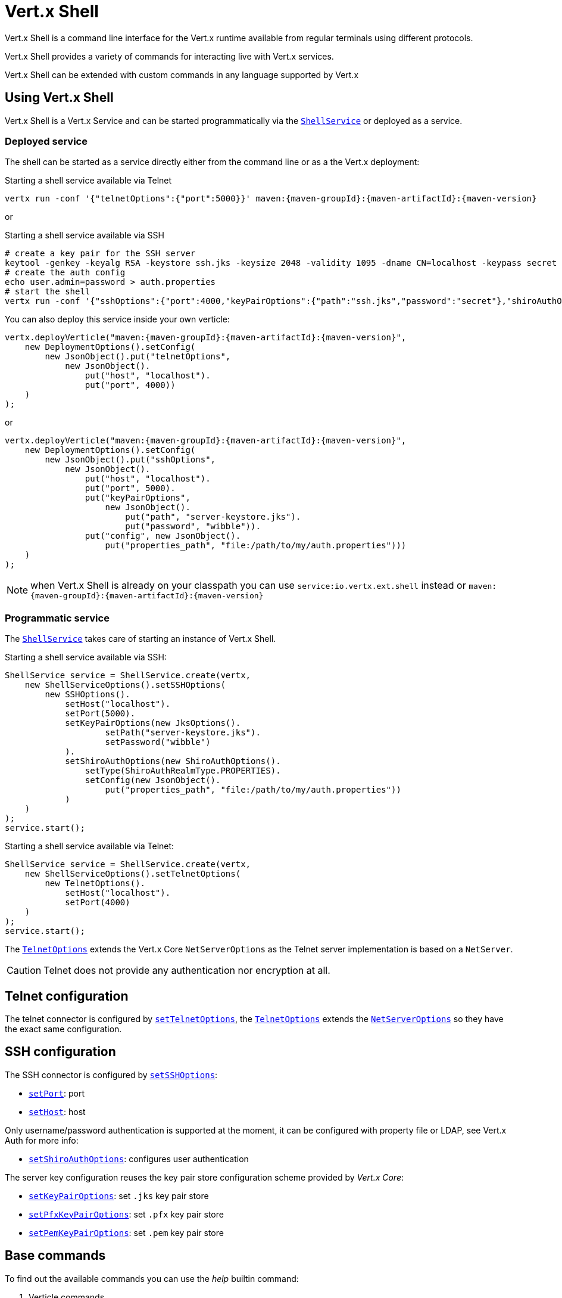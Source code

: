 = Vert.x Shell

Vert.x Shell is a command line interface for the Vert.x runtime available from regular
terminals using different protocols.

Vert.x Shell provides a variety of commands for interacting live with Vert.x services.

Vert.x Shell can be extended with custom commands in any language supported by Vert.x

== Using Vert.x Shell

Vert.x Shell is a Vert.x Service and can be started programmatically via the `link:../../apidocs/io/vertx/ext/shell/ShellService.html[ShellService]`
or deployed as a service.

=== Deployed service

The shell can be started as a service directly either from the command line or as a the Vert.x deployment:

.Starting a shell service available via Telnet
[source,subs="+attributes"]
----
vertx run -conf '{"telnetOptions":{"port":5000}}' maven:{maven-groupId}:{maven-artifactId}:{maven-version}
----

or

.Starting a shell service available via SSH
[source,subs="+attributes"]
----
# create a key pair for the SSH server
keytool -genkey -keyalg RSA -keystore ssh.jks -keysize 2048 -validity 1095 -dname CN=localhost -keypass secret -storepass secret
# create the auth config
echo user.admin=password > auth.properties
# start the shell
vertx run -conf '{"sshOptions":{"port":4000,"keyPairOptions":{"path":"ssh.jks","password":"secret"},"shiroAuthOptions":{"config":{"properties_path":"file:auth.properties"}}}}' maven:{maven-groupId}:{maven-artifactId}:{maven-version}
----

You can also deploy this service inside your own verticle:

[source,java,subs="+attributes"]
----
vertx.deployVerticle("maven:{maven-groupId}:{maven-artifactId}:{maven-version}",
    new DeploymentOptions().setConfig(
        new JsonObject().put("telnetOptions",
            new JsonObject().
                put("host", "localhost").
                put("port", 4000))
    )
);
----

or

[source,java,subs="+attributes"]
----
vertx.deployVerticle("maven:{maven-groupId}:{maven-artifactId}:{maven-version}",
    new DeploymentOptions().setConfig(
        new JsonObject().put("sshOptions",
            new JsonObject().
                put("host", "localhost").
                put("port", 5000).
                put("keyPairOptions",
                    new JsonObject().
                        put("path", "server-keystore.jks").
                        put("password", "wibble")).
                put("config", new JsonObject().
                    put("properties_path", "file:/path/to/my/auth.properties")))
    )
);
----

NOTE: when Vert.x Shell is already on your classpath you can use `service:io.vertx.ext.shell` instead
or `maven:{maven-groupId}:{maven-artifactId}:{maven-version}`

=== Programmatic service

The `link:../../apidocs/io/vertx/ext/shell/ShellService.html[ShellService]` takes care of starting an instance of Vert.x Shell.

Starting a shell service available via SSH:

[source,java]
----
ShellService service = ShellService.create(vertx,
    new ShellServiceOptions().setSSHOptions(
        new SSHOptions().
            setHost("localhost").
            setPort(5000).
            setKeyPairOptions(new JksOptions().
                    setPath("server-keystore.jks").
                    setPassword("wibble")
            ).
            setShiroAuthOptions(new ShiroAuthOptions().
                setType(ShiroAuthRealmType.PROPERTIES).
                setConfig(new JsonObject().
                    put("properties_path", "file:/path/to/my/auth.properties"))
            )
    )
);
service.start();
----

Starting a shell service available via Telnet:

[source,java]
----
ShellService service = ShellService.create(vertx,
    new ShellServiceOptions().setTelnetOptions(
        new TelnetOptions().
            setHost("localhost").
            setPort(4000)
    )
);
service.start();
----

The `link:../../apidocs/io/vertx/ext/shell/net/TelnetOptions.html[TelnetOptions]` extends the Vert.x Core `NetServerOptions` as the Telnet server
implementation is based on a `NetServer`.

CAUTION: Telnet does not provide any authentication nor encryption at all.

== Telnet configuration

The telnet connector is configured by `link:../../apidocs/io/vertx/ext/shell/ShellServiceOptions.html#setTelnetOptions-io.vertx.ext.shell.net.TelnetOptions-[setTelnetOptions]`,
the `link:../../apidocs/io/vertx/ext/shell/net/TelnetOptions.html[TelnetOptions]` extends the `link:../../apidocs/io/vertx/core/net/NetServerOptions.html[NetServerOptions]` so they
have the exact same configuration.

== SSH configuration

The SSH connector is configured by `link:../../apidocs/io/vertx/ext/shell/ShellServiceOptions.html#setSSHOptions-io.vertx.ext.shell.net.SSHOptions-[setSSHOptions]`:

- `link:../../apidocs/io/vertx/ext/shell/net/SSHOptions.html#setPort-int-[setPort]`: port
- `link:../../apidocs/io/vertx/ext/shell/net/SSHOptions.html#setHost-java.lang.String-[setHost]`: host

Only username/password authentication is supported at the moment, it can be configured with property file
or LDAP, see Vert.x Auth for more info:

- `link:../../apidocs/io/vertx/ext/shell/net/SSHOptions.html#setShiroAuthOptions-io.vertx.ext.shell.auth.ShiroAuthOptions-[setShiroAuthOptions]`: configures user authentication

The server key configuration reuses the key pair store configuration scheme provided by _Vert.x Core_:

- `link:../../apidocs/io/vertx/ext/shell/net/SSHOptions.html#setKeyPairOptions-io.vertx.core.net.JksOptions-[setKeyPairOptions]`: set `.jks` key pair store
- `link:../../apidocs/io/vertx/ext/shell/net/SSHOptions.html#setPfxKeyPairOptions-io.vertx.core.net.PfxOptions-[setPfxKeyPairOptions]`: set `.pfx` key pair store
- `link:../../apidocs/io/vertx/ext/shell/net/SSHOptions.html#setPemKeyPairOptions-io.vertx.core.net.PemKeyCertOptions-[setPemKeyPairOptions]`: set `.pem` key pair store

== Base commands

To find out the available commands you can use the _help_ builtin command:

. Verticle commands
.. verticle-ls: list all deployed verticles
.. verticle-undeploy: undeploy a verticle
.. verticle-deploy: deployes a verticle
.. verticle-factories: list all known verticle factories
. File system commands
.. ls
.. cd
.. pwd
. Bus commands
.. bus-tail: display all incoming messages on an event bus address
.. bus-send: send a message on the event bus
. Net commands
.. net-ls: list all available net servers, including HTTP servers
. Shared data commands
.. local-map-put
.. local-map-get
.. local-map-rm
. Metrics commands (requires Dropwizard metrics setup)
.. metrics-ls: show all available metrics
.. metrics-info: show particular metrics
. Various commands
.. echo
.. sleep
.. help
.. exit
.. logout
. Job control
.. fg
.. bg
.. jobs

NOTE: this command list should evolve in next releases of Vert.x Shell

== Extending Vert.x Shell

Vert.x Shell can be extended with custom commands in any of the languages supporting code generation.

A command is created by the `link:../../apidocs/io/vertx/ext/shell/command/Command.html#builder-java.lang.String-[Command.builder]` method: the command process handler is called
by the shell when the command is executed, this handler can be set with the `link:../../apidocs/io/vertx/ext/shell/command/CommandBuilder.html#processHandler-io.vertx.core.Handler-[processHandler]`
method:

[source,java]
----
CommandBuilder builder = Command.builder("my-command");
builder.processHandler(process -> {

  // Write a message to the console
  process.write("Hello World");

  // End the process
  process.end();
});

// Register the command
CommandRegistry registry = CommandRegistry.get(vertx);
registry.registerCommand(builder.build());
----

After a command is created, it needs to be registed to a `link:../../apidocs/io/vertx/ext/shell/registry/CommandRegistry.html[CommandRegistry]`. The
command registry holds all the commands for a Vert.x instance.

NOTE: Command callbacks are invoked in the `io.vertx.core.Context` when the command is registered in the
registry. Keep this in mind if you maintain state in a command.

The `link:../../apidocs/io/vertx/ext/shell/command/CommandProcess.html[CommandProcess]` object can be used for interacting with the shell.

=== Command arguments

The `link:../../apidocs/io/vertx/ext/shell/command/CommandProcess.html#args--[args]` returns the command arguments:

[source,java]
----
command.processHandler(process -> {

  for (String arg : process.args()) {
    // Print each argument on the console
    process.write("Argument " + arg);
  }

  process.end();
});
----

Besides it is also possible to create commands using `link:../../apidocs/io/vertx/core/cli/CLI.html[Vert.x CLI]`: it makes easier to
write command line argument parsing:

- _option_ and _argument_ parsing
- argument _validation_
- generation of the command _usage_

[source,java]
----
CLI cli = CLI.create("my-command").
    addArgument(new Argument().setArgName("my-arg")).
    addOption(new Option().setShortName("m").setLongName("my-option"));
CommandBuilder command = Command.builder(cli);
command.processHandler(process -> {

  CommandLine commandLine = process.commandLine();

  String argValue = commandLine.getArgumentValue(0);
  String optValue = commandLine.getOptionValue("my-option");
  process.write("The argument is " + argValue + " and the option is " + optValue);

  process.end();
});
----

When an option named _help_ is added to the CLI object, the shell will take care of generating the command usage
when the option is activated:

[source,java]
----
CLI cli = CLI.create("my-command").
    addArgument(new Argument().setArgName("my-arg")).
    addOption(new Option().setArgName("help").setShortName("h").setLongName("help"));
CommandBuilder command = Command.builder(cli);
command.processHandler(process -> {
  // ...
});
----

=== Terminal size

The current terminal size can be obtained using `link:../../apidocs/io/vertx/ext/shell/io/Tty.html#width--[width]` and
`link:../../apidocs/io/vertx/ext/shell/io/Tty.html#height--[height]`.

[source,java]
----
command.processHandler(process -> {
  process.write("Current terminal size: (" + process.width() + ", " + process.height() + ")").end();
});
----

=== Shell session

The shell is a connected service that naturally maintains a session with the client, this session can be
used in commands to scope data. A command can get the session with `link:../../apidocs/io/vertx/ext/shell/process/ProcessContext.html#session--[session]`:

[source,java]
----
command.processHandler(process -> {

  Session session = process.session();

  if (session.get("my_key") == null) {
    session.put("my key", "my value");
  }

  process.end();
});
----

=== Process I/O

A command can set a `link:../../apidocs/io/vertx/ext/shell/io/Tty.html#setStdin-io.vertx.core.Handler-[setStdin]` handler
to be notified when the shell receives data, e.g the user uses his keyboard:

[source,java]
----
command.processHandler(process -> {
  process.setStdin(data -> {
    System.out.println("Received " + data);
  });
});
----

A command can use the `link:../../apidocs/io/vertx/ext/shell/io/Tty.html#stdout--[stdout]` to write to the standard output.

[source,java]
----
command.processHandler(process -> {
  process.stdout().write("Hello World");
  process.end();
});
----

Or it can use the `link:../../apidocs/io/vertx/ext/shell/command/CommandProcess.html#write-java.lang.String-[write]` method:

[source,java]
----
command.processHandler(process -> {
  process.write("Hello World");
  process.end();
});
----

=== Process termination

Calling `link:../../apidocs/io/vertx/ext/shell/command/CommandProcess.html#end--[end]` ends the current process. It can be called directly
in the invocation of the command handler or any time later:

[source,java]
----
command.processHandler(process -> {
  Vertx vertx = process.vertx();

  // Set a timer
  vertx.setTimer(1000, id -> {

    // End the command when the timer is fired
    process.end();
  });
});
----

=== Process events

A command can subscribe to a few process events, named after the posix signals.

==== `SIGINT` event

The `link:../../apidocs/io/vertx/ext/shell/io/EventType.html#SIGINT[SIGINT]` event is fired when the process is interrupted, this event is fired when the user press
_Ctrl+C_ during the execution of a command. This handler can be used for interrupting commands _blocking_ the CLI and
gracefully ending the command process:

[source,java]
----
command.processHandler(process -> {
  Vertx vertx = process.vertx();

  // Every second print a message on the console
  long periodicId = vertx.setPeriodic(1000, id -> {
    process.write("tick\n");
  });

  // When user press Ctrl+C: cancel the timer and end the process
  process.eventHandler(EventType.SIGINT, event -> {
    vertx.cancelTimer(periodicId);
    process.end();
  });
});
----

When no `SIGINT` handler is registered, pressing _Ctrl+C_ will have no effect on the current process and the event
will be delayed and will likely be handled by the shell, like printing a new line on the console.

==== `SIGTSTP`/`SIGCONT` events

The `link:../../apidocs/io/vertx/ext/shell/io/EventType.html#SIGTSTP[SIGTSTP]` event is fired when the process is running and the user press _Ctrl+Z_: the command
is _suspended_:

- the command can receive the `SIGTSTP` event when it has registered an handler for this event
- the command will not receive anymore data from the standard input
- the shell prompt the user for input

The `link:../../apidocs/io/vertx/ext/shell/io/EventType.html#SIGCONT[SIGCONT]` event is fired when the process is resumed, usually when the user types _fg_:

- the command can receive the `SIGCONT` event when it has registered an handler for this event
- the command will receive anymore data from the standard input when it has registered an stdin handler

[source,java]
----
command.processHandler(process -> {

  // Command is suspended
  process.eventHandler(EventType.SIGTSTP, event -> {
    System.out.println("Suspended");
  });

  // Command is resumed
  process.eventHandler(EventType.SIGCONT, event -> {
    System.out.println("Resumed");
  });
});
----

==== `SIGWINCH` event

The `link:../../apidocs/io/vertx/ext/shell/io/EventType.html#SIGWINCH[SIGWINCH]` event is fired when the size of the terminal changes, the new terminal size can be obtained
with `link:../../apidocs/io/vertx/ext/shell/io/Tty.html#width--[width]` and `link:../../apidocs/io/vertx/ext/shell/io/Tty.html#height--[height]`.

=== Command completion

A command can provide a completion handler when it wants to provide contextual command line interface completion.

Like the process handler, the `link:../../apidocs/io/vertx/ext/shell/command/CommandBuilder.html#completionHandler-io.vertx.core.Handler-[completion
handler]` is non blocking because the implementation may use Vert.x services, e.g the file system.

The `link:../../apidocs/io/vertx/ext/shell/cli/Completion.html#lineTokens--[lineTokens]` returns a list of `link:../../apidocs/io/vertx/ext/shell/cli/CliToken.html[tokens]`
from the beginning of the line to the cursor position. The list can be empty if the cursor when the cursor is at the
beginning of the line.

The `link:../../apidocs/io/vertx/ext/shell/cli/Completion.html#rawLine--[rawLine]` returns the current completed from the beginning
of the line to the cursor position, in raw format, i.e without any char escape performed.

Completion ends with a call to `link:../../apidocs/io/vertx/ext/shell/cli/Completion.html#complete-java.util.List-[complete]`.